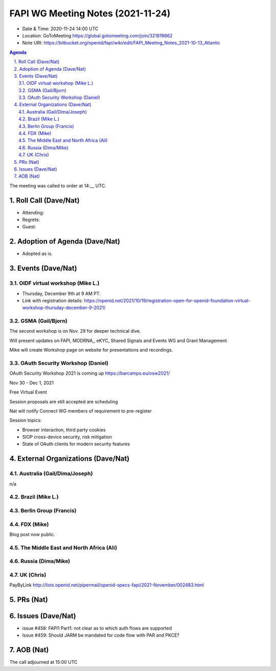 ============================================
FAPI WG Meeting Notes (2021-11-24) 
============================================
* Date & Time: 2020-11-24 14:00 UTC
* Location: GoToMeeting https://global.gotomeeting.com/join/321819862
* Note URI: https://bitbucket.org/openid/fapi/wiki/edit/FAPI_Meeting_Notes_2021-10-13_Atlantic
.. sectnum:: 
   :suffix: .

.. contents:: Agenda

The meeting was called to order at 14:__ UTC. 

Roll Call (Dave/Nat)
======================
* Attending: 

* Regrets: 
* Guest: 

Adoption of Agenda (Dave/Nat)
================================
* Adopted as is. 

Events (Dave/Nat)
======================

OIDF virtual workshop (Mike L.)
--------------------------------
* Thursday, December 9th at 9 AM PT. 
* Link with registration details: https://openid.net/2021/10/19/registration-open-for-openid-foundation-virtual-workshop-thursday-december-9-2021/



GSMA (Gail/Bjorn)
---------------------
The second workshop is on Nov. 29 for deeper technical dive. 

Will present updates on FAPI, MODRNA,, eKYC, Shared Signals and Events WG and Grant Management

Mike will create Workshop page on website for presentations and recordings.

OAuth Security Workshop (Daniel)
------------------------------------
OAuth Security Workshop 2021 is coming up https://barcamps.eu/osw2021/

Nov 30 - Dec 1, 2021

Free Virtual Event 

Session proposals are still accepted are scheduling

Nat will notify Connect WG members of requirement to pre-register 

Session topics:

* Browser interaction, third party cookies
* SIOP cross-device security, risk mitigation
* State of OAuth clients for modern security features


External Organizations (Dave/Nat)
===================================
Australia (Gail/Dima/Joseph)
------------------------------------
n/a

Brazil (Mike L.)
---------------------------


Berlin Group (Francis)
--------------------------------


FDX (Mike)
------------------
Blog post now public. 

The Middle East and North Africa (Ali)
---------------------------------------



Russia (Dima/Mike)
--------------------


UK (Chris)
--------------------
PayByLink http://lists.openid.net/pipermail/openid-specs-fapi/2021-November/002483.html


PRs (Nat)
=================


Issues (Dave/Nat)
=====================
* issue #458: FAPI1 Part1: not clear as to which auth flows are supported
* Issue #459: Should JARM be mandated for code flow with PAR and PKCE?


AOB (Nat)
=================



The call adjourned at 15:00 UTC